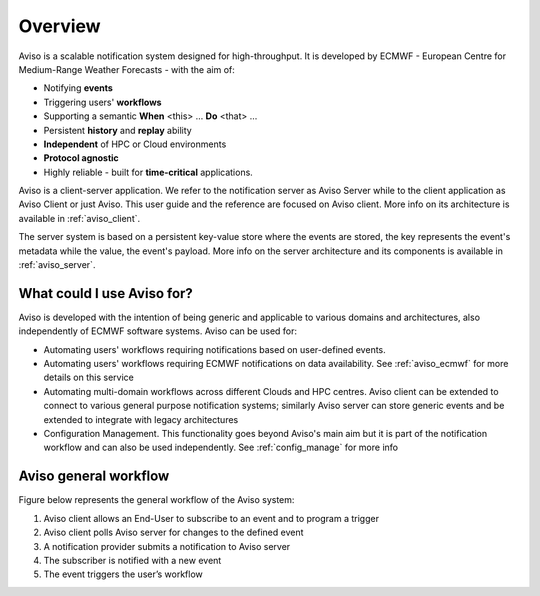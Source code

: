 .. _overview:

Overview
========

Aviso is a scalable notification system designed for high-throughput. It is developed by ECMWF - European Centre for Medium-Range Weather Forecasts - with the aim of:

* Notifying **events**
* Triggering users' **workflows**
* Supporting a semantic **When** <this> … **Do** <that> …
* Persistent **history** and **replay** ability
* **Independent** of HPC or Cloud environments
* **Protocol agnostic**
* Highly reliable - built for **time-critical** applications.

Aviso is a client-server application. We refer to the notification server as Aviso Server while to the client application as Aviso Client or just Aviso. 
This user guide and the reference are focused on Aviso client. More info on its architecture is available in :ref:`aviso_client`.

The server system is based on a persistent key-value store where the events are stored, the key represents the event's metadata while the value, the event's payload.
More info on the server architecture and its components is available in :ref:`aviso_server`.


What could I use Aviso for?
---------------------------

Aviso is developed with the intention of being generic and applicable to various domains and architectures, 
also independently of ECMWF software systems.
Aviso can be used for:

* Automating users' workflows requiring notifications based on user-defined events.
* Automating users' workflows requiring ECMWF notifications on data availability. See :ref:`aviso_ecmwf` for more details on this service
* Automating multi-domain workflows across different Clouds and HPC centres. Aviso client can be extended to connect to various general purpose notification systems; similarly 
  Aviso server can store generic events and be extended to integrate with legacy architectures
* Configuration Management. This functionality goes beyond Aviso's main aim but it is part of the notification workflow and can also be used independently. See :ref:`config_manage` for more info


Aviso general workflow
----------------------

Figure below represents the general workflow of the Aviso system:

1. Aviso client allows an End-User to subscribe to an event and to program a trigger
2. Aviso client polls Aviso server for changes to the defined event
3. A notification provider submits a notification to Aviso server
4. The subscriber is notified with a new event
5. The event triggers the user’s workflow


.. image:: ../_static/workflow.png
   :width: 50%
   :align: center
